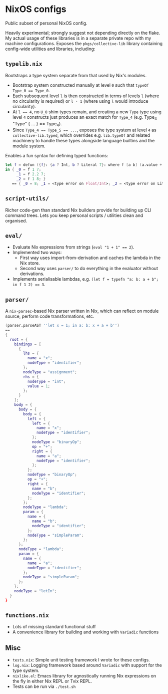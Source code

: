 * NixOS configs

Public subset of personal NixOS config.

Heavily experimental; strongly suggest not depending directly on the flake.
My actual usage of these libraries is in a separate private repo with my machine configurations.
Exposes the ~pkgs/collective-lib~ library containing config-wide utilities and libraries, including:

** ~typelib.nix~
Bootstraps a type system separate from that used by Nix's modules.
- Bootstrap system constructed manually at level ~0~ such that ~typeOf Type_0 == Type_0~.
- Each subsequent level ~l~ is then constructed in terms of levels ~l~ (where no circularity is required) or ~l - 1~ (where using ~l~ would introduce circularity).
- At ~l == 4~, no ~U_0~ shim types remain, and creating a new ~Type~ type using level ~4~ constructs just produces an exact match for ~Type_4~ (e.g. Type_4 "Type" { ... } == Type_4).
- Since ~Type_4 == Type_5 == ...~, exposes the type system at level ~4~ as ~collective-lib.typed~, which overrides e.g. ~lib.typeOf~ and related machinery to handle these types alongside language builtins and the module system.

Enables a fun syntax for defining typed functions:

#+BEGIN_SRC nix
let f = defun ({f}: {a ? Int, b ? Literal 7}: where f [a b] (a.value + b.getLiteral{}));
in { _0 = f 1 7;
     _1 = f 2.2 7;
     _2 = f 1 8; }
   == { _0 = 8; _1 = <type error on Float/Int>; _2 = <type error on Literal>}
#+END_SRC

** ~script-utils/~
Richer code-gen than standard Nix builders provide for building up CLI command trees.
Lets you keep personal scripts / utilities clean and organised.

** ~eval/~
- Evaluate Nix expressions from strings (~eval "1 + 1" == 2~).
- Implemented two ways:
  - First way uses import-from-derivation and caches the lambda in the Nix store.
  - Second way uses ~parser/~ to do everything in the evaluator without derivations.
- Implements serialisable lambdas, e.g. ~(let f = typefn "a: b: a + b"; in f 1 2) == 3~.

** ~parser/~
A ~nix-parsec~-based Nix parser written in Nix, which can reflect on module source, perform code transformations, etc.

#+BEGIN_SRC nix
(parser.parseAST ''let x = 1; in a: b: x + a + b'')
==
{
  root = {
    bindings = [
      {
        lhs = {
          name = "x";
          nodeType = "identifier";
        };
        nodeType = "assignment";
        rhs = {
          nodeType = "int";
          value = 1;
        };
      }
    ];
    body = {
      body = {
        body = {
          left = {
            left = {
              name = "x";
              nodeType = "identifier";
            };
            nodeType = "binaryOp";
            op = "+";
            right = {
              name = "a";
              nodeType = "identifier";
            };
          };
          nodeType = "binaryOp";
          op = "+";
          right = {
            name = "b";
            nodeType = "identifier";
          };
        };
        nodeType = "lambda";
        param = {
          name = {
            name = "b";
            nodeType = "identifier";
          };
          nodeType = "simpleParam";
        };
      };
      nodeType = "lambda";
      param = {
        name = {
          name = "a";
          nodeType = "identifier";
        };
        nodeType = "simpleParam";
      };
    };
    nodeType = "letIn";
  }
}
#+END_SRC

** ~functions.nix~
- Lots of missing standard functional stuff
- A convenience library for building and working with ~Variadic~ functions

** Misc

- ~tests.nix~: Simple unit testing framework I wrote for these configs.
- ~log.nix~: Logging framework based around ~Variadic~ with support for the type system.
- ~nixlike.el~: Emacs library for agnostically running Nix expressions on the fly in either Nix REPL or Tvix REPL.
- Tests can be run via ~./test.sh~
